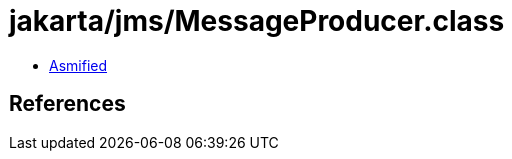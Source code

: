 = jakarta/jms/MessageProducer.class

 - link:MessageProducer-asmified.java[Asmified]

== References

